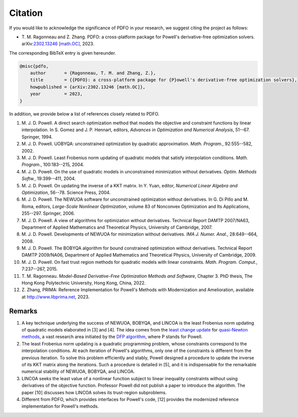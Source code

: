 Citation
========

If you would like to acknowledge the significance of PDFO in your research, we suggest citing the project as follows:

- T.\  M.\  Ragonneau and Z.\  Zhang. PDFO: a cross-platform package for Powell's derivative-free optimization solvers. arXiv:`2302.13246 [math.OC] <https://arxiv.org/abs/2302.13246>`_, 2023.

The corresponding BibTeX entry is given hereunder.

.. code-block:: bib

    @misc{pdfo,
        author       = {Ragonneau, T. M. and Zhang, Z.},
        title        = {{PDFO}: a cross-platform package for {P}owell's derivative-free optimization solvers},
        howpublished = {arXiv:2302.13246 [math.OC]},
        year         = 2023,
    }

In addition, we provide below a list of references closely related to PDFO.

#. M.\  J.\  D.\  Powell. A direct search optimization method that models the objective and constraint functions by linear interpolation. In S. Gomez and J. P. Hennart, editors, *Advances in Optimization and Numerical Analysis*, 51--67. Springer, 1994.
#. M.\  J.\  D.\  Powell. UOBYQA: unconstrained optimization by quadratic approximation. *Math. Program.*, 92:555--582, 2002.
#. M.\  J.\  D.\  Powell. Least Frobenius norm updating of quadratic models that satisfy interpolation conditions. *Math. Program.*, 100:183--215, 2004.
#. M.\  J.\  D.\  Powell. On the use of quadratic models in unconstrained minimization without derivatives. *Optim. Methods Softw.*, 19:399--411, 2004.
#. M.\  J.\  D.\  Powell. On updating the inverse of a KKT matrix. In Y. Yuan, editor, *Numerical Linear Algebra and Optimization*, 56--78. Science Press, 2004.
#. M.\  J.\  D.\  Powell. The NEWUOA software for unconstrained optimization without derivatives. In G. Di Pillo and M. Roma, editors, *Large-Scale Nonlinear Optimization*, volume 83 of Nonconvex Optimization and Its Applications, 255--297. Springer, 2006.
#. M.\  J.\  D.\  Powell. A view of algorithms for optimization without derivatives. Technical Report DAMTP 2007/NA63, Department of Applied Mathematics and Theoretical Physics, University of Cambridge, 2007.
#. M.\  J.\  D.\  Powell. Developments of NEWUOA for minimization without derivatives. *IMA J. Numer. Anal.*, 28:649--664, 2008.
#. M.\  J.\  D.\  Powell. The BOBYQA algorithm for bound constrained optimization without derivatives. Technical Report DAMTP 2009/NA06, Department of Applied Mathematics and Theoretical Physics, University of Cambridge, 2009.
#. M.\  J.\  D.\  Powell. On fast trust region methods for quadratic models with linear constraints. *Math. Program. Comput.*, 7:237--267, 2015.
#. T.\  M.\  Ragonneau. *Model-Based Derivative-Free Optimization Methods and Software*, Chapter 3. PhD thesis, The Hong Kong Polytechnic University, Hong Kong, China, 2022.
#. Z.\  Zhang, PRIMA: Reference Implementation for Powell's Methods with Modernization and Amelioration, available at http://www.libprima.net, 2023.

Remarks
-------

#. A key technique underlying the success of NEWUOA, BOBYQA, and LINCOA is the least Frobenius norm updating of quadratic models elaborated in [3] and [4].
   The idea comes from the `least change update <https://www.jstor.org/stable/2030103?seq=1>`_ for `quasi-Newton methods <https://epubs.siam.org/doi/abs/10.1137/1019005>`_, a vast research area initiated by the `DFP algorithm <https://academic.oup.com/comjnl/article/6/2/163/364776>`_, where P stands for Powell.
#. The least Frobenius norm updating is a quadratic programming problem, whose constraints correspond to the interpolation conditions.
   At each iteration of Powell's algorithms, only one of the constraints is different from the previous iteration.
   To solve this problem efficiently and stably, Powell designed a procedure to update the inverse of its KKT matrix along the iterations.
   Such a procedure is detailed in [5], and it is indispensable for the remarkable numerical stability of NEWUOA, BOBYQA, and LINCOA.
#. LINCOA seeks the least value of a nonlinear function subject to linear inequality constraints without using derivatives of the objective function.
   Professor Powell did not publish a paper to introduce the algorithm.
   The paper [10] discusses how LINCOA solves its trust-region subproblems.
#. Different from PDFO, which provides interfaces for Powell's code, [12] provides the modernized reference implementation for Powell's methods.
